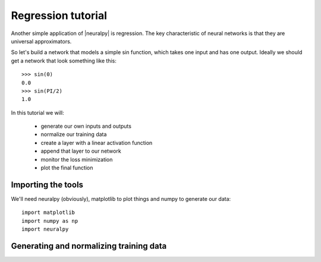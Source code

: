 .. |neuralpy| replace:: :mod:`neuralpy`
.. |true| replace:: :mod:`True`
.. |false| replace:: :mod:`False`
.. |0| replace:: :mod:`0`
.. |1| replace:: :mod:`1`


Regression tutorial
------------

Another simple application of |neuralpy| is regression. The key characteristic of neural
networks is that they are universal approximators.

So let's build a network that models
a simple sin function, which takes one input and has one output. Ideally we should get a network that
look something like this::

    >>> sin(0)
    0.0
    >>> sin(PI/2)
    1.0

In this tutorial we will:

    * generate our own inputs and outputs
    * normalize our training data
    * create a layer with a linear activation function
    * append that layer to our network
    * monitor the loss minimization
    * plot the final function


Importing the tools
~~~~~
We'll need neuralpy (obviously), matplotlib to plot things and numpy to generate our data::

    import matplotlib
    import numpy as np
    import neuralpy

Generating and normalizing training data
~~~~~
